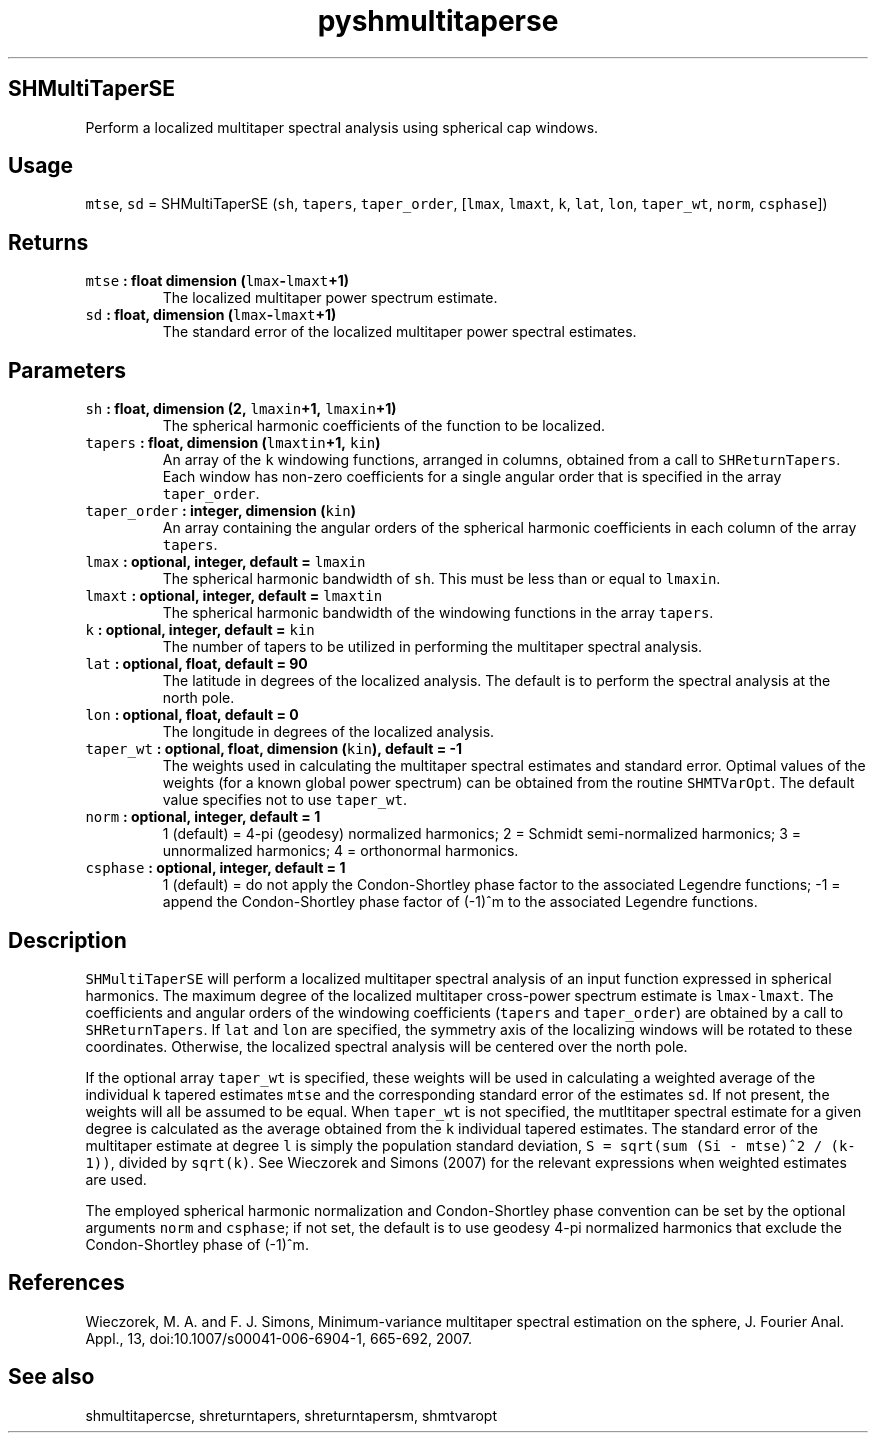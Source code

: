 .\" Automatically generated by Pandoc 2.0.5
.\"
.TH "pyshmultitaperse" "1" "2017\-11\-28" "Python" "SHTOOLS 4.2"
.hy
.SH SHMultiTaperSE
.PP
Perform a localized multitaper spectral analysis using spherical cap
windows.
.SH Usage
.PP
\f[C]mtse\f[], \f[C]sd\f[] = SHMultiTaperSE (\f[C]sh\f[],
\f[C]tapers\f[], \f[C]taper_order\f[], [\f[C]lmax\f[], \f[C]lmaxt\f[],
\f[C]k\f[], \f[C]lat\f[], \f[C]lon\f[], \f[C]taper_wt\f[],
\f[C]norm\f[], \f[C]csphase\f[]])
.SH Returns
.TP
.B \f[C]mtse\f[] : float dimension (\f[C]lmax\f[]\-\f[C]lmaxt\f[]+1)
The localized multitaper power spectrum estimate.
.RS
.RE
.TP
.B \f[C]sd\f[] : float, dimension (\f[C]lmax\f[]\-\f[C]lmaxt\f[]+1)
The standard error of the localized multitaper power spectral estimates.
.RS
.RE
.SH Parameters
.TP
.B \f[C]sh\f[] : float, dimension (2, \f[C]lmaxin\f[]+1, \f[C]lmaxin\f[]+1)
The spherical harmonic coefficients of the function to be localized.
.RS
.RE
.TP
.B \f[C]tapers\f[] : float, dimension (\f[C]lmaxtin\f[]+1, \f[C]kin\f[])
An array of the \f[C]k\f[] windowing functions, arranged in columns,
obtained from a call to \f[C]SHReturnTapers\f[].
Each window has non\-zero coefficients for a single angular order that
is specified in the array \f[C]taper_order\f[].
.RS
.RE
.TP
.B \f[C]taper_order\f[] : integer, dimension (\f[C]kin\f[])
An array containing the angular orders of the spherical harmonic
coefficients in each column of the array \f[C]tapers\f[].
.RS
.RE
.TP
.B \f[C]lmax\f[] : optional, integer, default = \f[C]lmaxin\f[]
The spherical harmonic bandwidth of \f[C]sh\f[].
This must be less than or equal to \f[C]lmaxin\f[].
.RS
.RE
.TP
.B \f[C]lmaxt\f[] : optional, integer, default = \f[C]lmaxtin\f[]
The spherical harmonic bandwidth of the windowing functions in the array
\f[C]tapers\f[].
.RS
.RE
.TP
.B \f[C]k\f[] : optional, integer, default = \f[C]kin\f[]
The number of tapers to be utilized in performing the multitaper
spectral analysis.
.RS
.RE
.TP
.B \f[C]lat\f[] : optional, float, default = 90
The latitude in degrees of the localized analysis.
The default is to perform the spectral analysis at the north pole.
.RS
.RE
.TP
.B \f[C]lon\f[] : optional, float, default = 0
The longitude in degrees of the localized analysis.
.RS
.RE
.TP
.B \f[C]taper_wt\f[] : optional, float, dimension (\f[C]kin\f[]), default = \-1
The weights used in calculating the multitaper spectral estimates and
standard error.
Optimal values of the weights (for a known global power spectrum) can be
obtained from the routine \f[C]SHMTVarOpt\f[].
The default value specifies not to use \f[C]taper_wt\f[].
.RS
.RE
.TP
.B \f[C]norm\f[] : optional, integer, default = 1
1 (default) = 4\-pi (geodesy) normalized harmonics; 2 = Schmidt
semi\-normalized harmonics; 3 = unnormalized harmonics; 4 = orthonormal
harmonics.
.RS
.RE
.TP
.B \f[C]csphase\f[] : optional, integer, default = 1
1 (default) = do not apply the Condon\-Shortley phase factor to the
associated Legendre functions; \-1 = append the Condon\-Shortley phase
factor of (\-1)^m to the associated Legendre functions.
.RS
.RE
.SH Description
.PP
\f[C]SHMultiTaperSE\f[] will perform a localized multitaper spectral
analysis of an input function expressed in spherical harmonics.
The maximum degree of the localized multitaper cross\-power spectrum
estimate is \f[C]lmax\-lmaxt\f[].
The coefficients and angular orders of the windowing coefficients
(\f[C]tapers\f[] and \f[C]taper_order\f[]) are obtained by a call to
\f[C]SHReturnTapers\f[].
If \f[C]lat\f[] and \f[C]lon\f[] are specified, the symmetry axis of the
localizing windows will be rotated to these coordinates.
Otherwise, the localized spectral analysis will be centered over the
north pole.
.PP
If the optional array \f[C]taper_wt\f[] is specified, these weights will
be used in calculating a weighted average of the individual \f[C]k\f[]
tapered estimates \f[C]mtse\f[] and the corresponding standard error of
the estimates \f[C]sd\f[].
If not present, the weights will all be assumed to be equal.
When \f[C]taper_wt\f[] is not specified, the mutltitaper spectral
estimate for a given degree is calculated as the average obtained from
the \f[C]k\f[] individual tapered estimates.
The standard error of the multitaper estimate at degree \f[C]l\f[] is
simply the population standard deviation,
\f[C]S\ =\ sqrt(sum\ (Si\ \-\ mtse)^2\ /\ (k\-1))\f[], divided by
\f[C]sqrt(k)\f[].
See Wieczorek and Simons (2007) for the relevant expressions when
weighted estimates are used.
.PP
The employed spherical harmonic normalization and Condon\-Shortley phase
convention can be set by the optional arguments \f[C]norm\f[] and
\f[C]csphase\f[]; if not set, the default is to use geodesy 4\-pi
normalized harmonics that exclude the Condon\-Shortley phase of (\-1)^m.
.SH References
.PP
Wieczorek, M.
A.
and F.
J.
Simons, Minimum\-variance multitaper spectral estimation on the sphere,
J.
Fourier Anal.
Appl., 13, doi:10.1007/s00041\-006\-6904\-1, 665\-692, 2007.
.SH See also
.PP
shmultitapercse, shreturntapers, shreturntapersm, shmtvaropt

